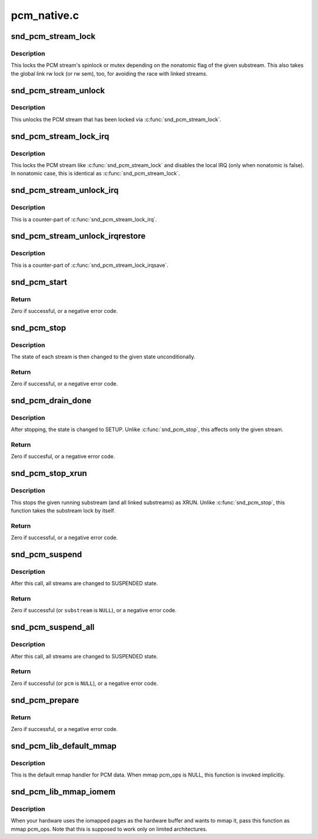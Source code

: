 .. -*- coding: utf-8; mode: rst -*-

============
pcm_native.c
============


.. _`snd_pcm_stream_lock`:

snd_pcm_stream_lock
===================

.. c:function:: void snd_pcm_stream_lock (struct snd_pcm_substream *substream)

    Lock the PCM stream

    :param struct snd_pcm_substream \*substream:
        PCM substream



.. _`snd_pcm_stream_lock.description`:

Description
-----------

This locks the PCM stream's spinlock or mutex depending on the nonatomic
flag of the given substream.  This also takes the global link rw lock
(or rw sem), too, for avoiding the race with linked streams.



.. _`snd_pcm_stream_unlock`:

snd_pcm_stream_unlock
=====================

.. c:function:: void snd_pcm_stream_unlock (struct snd_pcm_substream *substream)

    Unlock the PCM stream

    :param struct snd_pcm_substream \*substream:
        PCM substream



.. _`snd_pcm_stream_unlock.description`:

Description
-----------

This unlocks the PCM stream that has been locked via :c:func:`snd_pcm_stream_lock`.



.. _`snd_pcm_stream_lock_irq`:

snd_pcm_stream_lock_irq
=======================

.. c:function:: void snd_pcm_stream_lock_irq (struct snd_pcm_substream *substream)

    Lock the PCM stream

    :param struct snd_pcm_substream \*substream:
        PCM substream



.. _`snd_pcm_stream_lock_irq.description`:

Description
-----------

This locks the PCM stream like :c:func:`snd_pcm_stream_lock` and disables the local
IRQ (only when nonatomic is false).  In nonatomic case, this is identical
as :c:func:`snd_pcm_stream_lock`.



.. _`snd_pcm_stream_unlock_irq`:

snd_pcm_stream_unlock_irq
=========================

.. c:function:: void snd_pcm_stream_unlock_irq (struct snd_pcm_substream *substream)

    Unlock the PCM stream

    :param struct snd_pcm_substream \*substream:
        PCM substream



.. _`snd_pcm_stream_unlock_irq.description`:

Description
-----------

This is a counter-part of :c:func:`snd_pcm_stream_lock_irq`.



.. _`snd_pcm_stream_unlock_irqrestore`:

snd_pcm_stream_unlock_irqrestore
================================

.. c:function:: void snd_pcm_stream_unlock_irqrestore (struct snd_pcm_substream *substream, unsigned long flags)

    Unlock the PCM stream

    :param struct snd_pcm_substream \*substream:
        PCM substream

    :param unsigned long flags:
        irq flags



.. _`snd_pcm_stream_unlock_irqrestore.description`:

Description
-----------

This is a counter-part of :c:func:`snd_pcm_stream_lock_irqsave`.



.. _`snd_pcm_start`:

snd_pcm_start
=============

.. c:function:: int snd_pcm_start (struct snd_pcm_substream *substream)

    start all linked streams

    :param struct snd_pcm_substream \*substream:
        the PCM substream instance



.. _`snd_pcm_start.return`:

Return
------

Zero if successful, or a negative error code.



.. _`snd_pcm_stop`:

snd_pcm_stop
============

.. c:function:: int snd_pcm_stop (struct snd_pcm_substream *substream, snd_pcm_state_t state)

    try to stop all running streams in the substream group

    :param struct snd_pcm_substream \*substream:
        the PCM substream instance

    :param snd_pcm_state_t state:
        PCM state after stopping the stream



.. _`snd_pcm_stop.description`:

Description
-----------

The state of each stream is then changed to the given state unconditionally.



.. _`snd_pcm_stop.return`:

Return
------

Zero if successful, or a negative error code.



.. _`snd_pcm_drain_done`:

snd_pcm_drain_done
==================

.. c:function:: int snd_pcm_drain_done (struct snd_pcm_substream *substream)

    stop the DMA only when the given stream is playback

    :param struct snd_pcm_substream \*substream:
        the PCM substream



.. _`snd_pcm_drain_done.description`:

Description
-----------

After stopping, the state is changed to SETUP.
Unlike :c:func:`snd_pcm_stop`, this affects only the given stream.



.. _`snd_pcm_drain_done.return`:

Return
------

Zero if succesful, or a negative error code.



.. _`snd_pcm_stop_xrun`:

snd_pcm_stop_xrun
=================

.. c:function:: int snd_pcm_stop_xrun (struct snd_pcm_substream *substream)

    stop the running streams as XRUN

    :param struct snd_pcm_substream \*substream:
        the PCM substream instance



.. _`snd_pcm_stop_xrun.description`:

Description
-----------

This stops the given running substream (and all linked substreams) as XRUN.
Unlike :c:func:`snd_pcm_stop`, this function takes the substream lock by itself.



.. _`snd_pcm_stop_xrun.return`:

Return
------

Zero if successful, or a negative error code.



.. _`snd_pcm_suspend`:

snd_pcm_suspend
===============

.. c:function:: int snd_pcm_suspend (struct snd_pcm_substream *substream)

    trigger SUSPEND to all linked streams

    :param struct snd_pcm_substream \*substream:
        the PCM substream



.. _`snd_pcm_suspend.description`:

Description
-----------

After this call, all streams are changed to SUSPENDED state.



.. _`snd_pcm_suspend.return`:

Return
------

Zero if successful (or ``substream`` is ``NULL``\ ), or a negative error
code.



.. _`snd_pcm_suspend_all`:

snd_pcm_suspend_all
===================

.. c:function:: int snd_pcm_suspend_all (struct snd_pcm *pcm)

    trigger SUSPEND to all substreams in the given pcm

    :param struct snd_pcm \*pcm:
        the PCM instance



.. _`snd_pcm_suspend_all.description`:

Description
-----------

After this call, all streams are changed to SUSPENDED state.



.. _`snd_pcm_suspend_all.return`:

Return
------

Zero if successful (or ``pcm`` is ``NULL``\ ), or a negative error code.



.. _`snd_pcm_prepare`:

snd_pcm_prepare
===============

.. c:function:: int snd_pcm_prepare (struct snd_pcm_substream *substream, struct file *file)

    prepare the PCM substream to be triggerable

    :param struct snd_pcm_substream \*substream:
        the PCM substream instance

    :param struct file \*file:
        file to refer f_flags



.. _`snd_pcm_prepare.return`:

Return
------

Zero if successful, or a negative error code.



.. _`snd_pcm_lib_default_mmap`:

snd_pcm_lib_default_mmap
========================

.. c:function:: int snd_pcm_lib_default_mmap (struct snd_pcm_substream *substream, struct vm_area_struct *area)

    Default PCM data mmap function

    :param struct snd_pcm_substream \*substream:
        PCM substream

    :param struct vm_area_struct \*area:
        VMA



.. _`snd_pcm_lib_default_mmap.description`:

Description
-----------

This is the default mmap handler for PCM data.  When mmap pcm_ops is NULL,
this function is invoked implicitly.



.. _`snd_pcm_lib_mmap_iomem`:

snd_pcm_lib_mmap_iomem
======================

.. c:function:: int snd_pcm_lib_mmap_iomem (struct snd_pcm_substream *substream, struct vm_area_struct *area)

    Default PCM data mmap function for I/O mem

    :param struct snd_pcm_substream \*substream:
        PCM substream

    :param struct vm_area_struct \*area:
        VMA



.. _`snd_pcm_lib_mmap_iomem.description`:

Description
-----------

When your hardware uses the iomapped pages as the hardware buffer and
wants to mmap it, pass this function as mmap pcm_ops.  Note that this
is supposed to work only on limited architectures.

